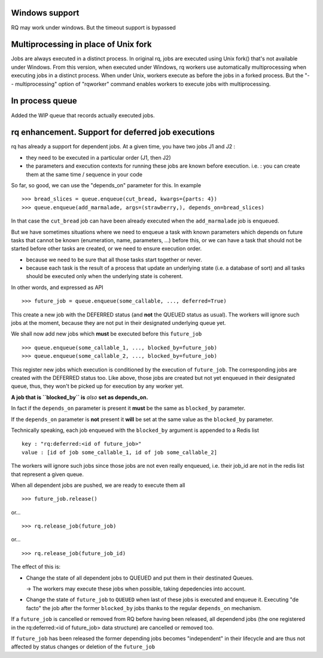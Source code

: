 Windows support
===============

RQ may work under windows. But the timeout support is bypassed

Multiprocessing in place of Unix fork
=====================================

Jobs are always executed in a distinct process. In original rq, jobs are
executed using Unix fork() that's not available under Windows. From this
version, when executed under Windows, rq workers use automatically
multiprocessing when executing jobs in a distinct process. When under Unix,
workers execute as before the jobs in a forked process. But the "--
multiprocessing" option of "rqworker" command enables workers to execute jobs
with multiprocessing.

In process queue
================

Added the WIP queue that records actually executed jobs.

rq enhancement. Support for deferred job executions
===================================================

rq has already a support for dependent jobs. At a given time, you have two
jobs J1 and J2 :

- they need to be executed in a particular order (J1, then J2)
- the parameters and execution contexts for running these jobs are known
  before execution. i.e. : you can create them at the same time / sequence 
  in your code

So far, so good, we can use the "depends_on" parameter for this. In example ::

  >>> bread_slices = queue.enqueue(cut_bread, kwargs={parts: 4})
  >>> queue.enqueue(add_marmalade, args=(strawberry,), depends_on=bread_slices)

In that case the ``cut_bread`` job can have been already executed when the 
``add_marmalade`` job is enqueued.

But we have sometimes situations where we need to enqueue a task with known
parameters which depends on future tasks that cannot be known (enumeration,
name, parameters, ...) before this, or we can have a task that should not be 
started before other tasks are created, or we need to ensure execution order.

- because we  need to be sure that all those tasks start together or never.
- because each task is the result of a process that update an underlying state
  (i.e. a database of sort) and all tasks should be executed only when the underlying state is coherent.

In other words, and expressed as API ::

  >>> future_job = queue.enqueue(some_callable, ..., deferred=True)

This create a new job with the DEFERRED status (and **not** the QUEUED
status as usual). The workers will ignore such jobs at the moment, because
they are not put in their designated underlying queue yet.

We shall now add new jobs which **must** be executed before this
``future_job`` ::

  >>> queue.enqueue(some_callable_1, ..., blocked_by=future_job)
  >>> queue.enqueue(some_callable_2, ..., blocked_by=future_job)

This register new jobs which execution is conditioned by the execution of
``future_job``. The corresponding jobs are created with the DEFERRED status
too. Like above, those jobs are created but not yet enqueued in their 
designated queue, thus, they won't be picked up for execution by any worker yet.

**A job that is ``blocked_by`` is** *also* **set as depends_on.**

In fact if the ``depends_on`` parameter is present it **must** be the 
same as ``blocked_by`` parameter.

If the ``depends_on`` parameter is **not** present it **will** be set at the 
same value as the ``blocked_by`` parameter.

Technically speaking, each job enqueued with the ``blocked_by`` argument is
appended to a Redis list ::

  key : "rq:deferred:<id of future_job>"
  value : [id of job some_callable_1, id of job some_callable_2]

The workers will ignore such jobs since those jobs are not even really enqueued,
i.e. their job_id are not in the redis list that represent a given queue.

When all dependent jobs are pushed, we are ready to execute them all ::

  >>> future_job.release()

or... ::

  >>> rq.release_job(future_job) 
  
or... ::

  >>> rq.release_job(future_job_id)

The effect of this is:

- Change the state of all dependent jobs to QUEUED and put them in their destinated Queues.

  -> The workers may execute these jobs when possible, taking depedencies into account.

- Change the state of ``future_job`` to ``QUEUED`` when last of these jobs is
  executed and enqueue it. Executing "de facto" the job after the former ``blocked_by`` jobs
  thanks to the regular ``depends_on`` mechanism.

If a ``future_job`` is cancelled or removed from RQ before having been released, 
all dependend jobs (the one registered in the rq:deferred:<id of future_job> data structure) 
are cancelled or removed too.

If ``future_job`` has been released the former depending jobs becomes "independent" in their
lifecycle and are thus not affected by status changes or deletion of the ``future_job``



